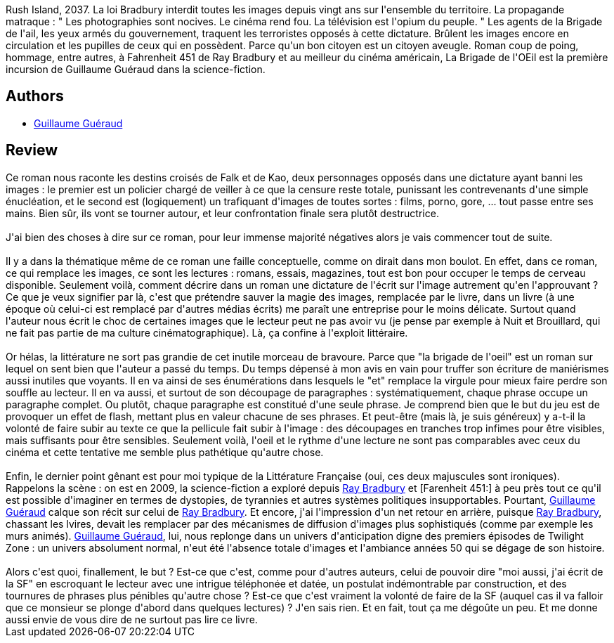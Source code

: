 :jbake-type: post
:jbake-status: published
:jbake-title: La Brigade De L'oeil
:jbake-tags:  broc, complot, dystopie, rayon-imaginaire,_année_2009,_mois_sept.,_note_1,anticipation,read
:jbake-date: 2009-09-09
:jbake-depth: ../../
:jbake-uri: goodreads/books/9782070358298.adoc
:jbake-bigImage: https://i.gr-assets.com/images/S/compressed.photo.goodreads.com/books/1543239332l/6820911._SY160_.jpg
:jbake-smallImage: https://i.gr-assets.com/images/S/compressed.photo.goodreads.com/books/1543239332l/6820911._SY75_.jpg
:jbake-source: https://www.goodreads.com/book/show/6820911
:jbake-style: goodreads goodreads-book

++++
<div class="book-description">
Rush Island, 2037. La loi Bradbury interdit toutes les images depuis vingt ans sur l'ensemble du territoire. La propagande matraque : " Les photographies sont nocives. Le cinéma rend fou. La télévision est l'opium du peuple. " Les agents de la Brigade de l'ail, les yeux armés du gouvernement, traquent les terroristes opposés à cette dictature. Brûlent les images encore en circulation et les pupilles de ceux qui en possèdent. Parce qu'un bon citoyen est un citoyen aveugle. Roman coup de poing, hommage, entre autres, à Fahrenheit 451 de Ray Bradbury et au meilleur du cinéma américain, La Brigade de l'OEil est la première incursion de Guillaume Guéraud dans la science-fiction.
</div>
++++


## Authors
* link:../authors/1348862.html[Guillaume Guéraud]



## Review

++++
Ce roman nous raconte les destins croisés de Falk et de Kao, deux personnages opposés dans une dictature ayant banni les images : le premier est un policier chargé de veiller à ce que la censure reste totale, punissant les contrevenants d'une simple énucléation, et le second est (logiquement) un trafiquant d'images de toutes sortes : films, porno, gore, ... tout passe entre ses mains. Bien sûr, ils vont se tourner autour, et leur confrontation finale sera plutôt destructrice.<br/><br/>J'ai bien des choses à dire sur ce roman, pour leur immense majorité négatives alors je vais commencer tout de suite.<br/><br/>Il y a dans la thématique même de ce roman une faille conceptuelle, comme on dirait dans mon boulot. En effet, dans ce roman, ce qui remplace les images, ce sont les lectures : romans, essais, magazines, tout est bon pour occuper le temps de cerveau disponible. Seulement voilà, comment décrire dans un roman une dictature de l'écrit sur l'image autrement qu'en l'approuvant ? Ce que je veux signifier par là, c'est que prétendre sauver la magie des images, remplacée par le livre, dans un livre (à une époque où celui-ci est remplacé par d'autres médias écrits) me paraît une entreprise pour le moins délicate. Surtout quand l'auteur nous écrit le choc de certaines images que le lecteur peut ne pas avoir vu (je pense par exemple à Nuit et Brouillard, qui ne fait pas partie de ma culture cinématographique). Là, ça confine à l'exploit littéraire.<br/><br/>Or hélas, la littérature ne sort pas grandie de cet inutile morceau de bravoure. Parce que "la brigade de l'oeil" est un roman sur lequel on sent bien que l'auteur a passé du temps. Du temps dépensé à mon avis en vain pour truffer son écriture de maniérismes aussi inutiles que voyants. Il en va ainsi de ses énumérations dans lesquels le "et" remplace la virgule pour mieux faire perdre son souffle au lecteur. Il en va aussi, et surtout de son découpage de paragraphes : systématiquement, chaque phrase occupe un paragraphe complet. Ou plutôt, chaque paragraphe est constitué d'une seule phrase. Je comprend bien que le but du jeu est de provoquer un effet de flash, mettant plus en valeur chacune de ses phrases. Et peut-être (mais là, je suis généreux) y a-t-il la volonté de faire subir au texte ce que la pellicule fait subir à l'image : des découpages en tranches trop infimes pour être visibles, mais suffisants pour être sensibles. Seulement voilà, l'oeil et le rythme d'une lecture ne sont pas comparables avec ceux du cinéma et cette tentative me semble plus pathétique qu'autre chose.<br/><br/>Enfin, le dernier point gênant est pour moi typique de la Littérature Française (oui, ces deux majuscules sont ironiques). Rappelons la scène : on est en 2009, la science-fiction a exploré depuis <a class="DirectAuthorReference destination_Author" href="../authors/1630.html">Ray Bradbury</a> et [Farenheit 451:] à peu près tout ce qu'il est possible d'imaginer en termes de dystopies, de tyrannies et autres systèmes politiques insupportables. Pourtant, <a class="DirectAuthorReference destination_Author" href="../authors/1348862.html">Guillaume Guéraud</a> calque son récit sur celui de <a class="DirectAuthorReference destination_Author" href="../authors/1630.html">Ray Bradbury</a>. Et encore, j'ai l'impression d'un net retour en arrière, puisque <a class="DirectAuthorReference destination_Author" href="../authors/1630.html">Ray Bradbury</a>, chassant les lvires, devait les remplacer par des mécanismes de diffusion d'images plus sophistiqués (comme par exemple les murs animés). <a class="DirectAuthorReference destination_Author" href="../authors/1348862.html">Guillaume Guéraud</a>, lui, nous replonge dans un univers d'anticipation digne des premiers épisodes de Twilight Zone : un univers absolument normal, n'eut été l'absence totale d'images et l'ambiance années 50 qui se dégage de son histoire.<br/><br/>Alors c'est quoi, finallement, le but ? Est-ce que c'est, comme pour d'autres auteurs, celui de pouvoir dire "moi aussi, j'ai écrit de la SF" en escroquant le lecteur avec une intrigue téléphonée et datée, un postulat indémontrable par construction, et des tournures de phrases plus pénibles qu'autre chose ? Est-ce que c'est vraiment la volonté de faire de la SF (auquel cas il va falloir que ce monsieur se plonge d'abord dans quelques lectures) ? J'en sais rien. Et en fait, tout ça me dégoûte un peu. Et me donne aussi envie de vous dire de ne surtout pas lire ce livre.
++++